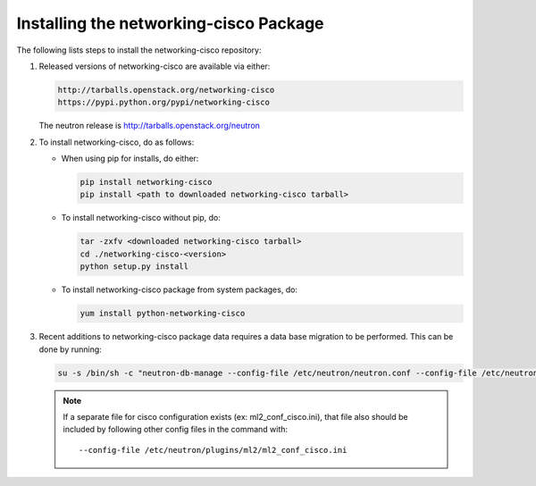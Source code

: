 =======================================
Installing the networking-cisco Package
=======================================

The following lists steps to install the networking-cisco repository:

#. Released versions of networking-cisco are available via either:

   .. code-block:: ini

       http://tarballs.openstack.org/networking-cisco
       https://pypi.python.org/pypi/networking-cisco

   .. end

   The neutron release is http://tarballs.openstack.org/neutron

#. To install networking-cisco, do as follows:

   * When using pip for installs, do either:

     .. code-block:: ini

        pip install networking-cisco
        pip install <path to downloaded networking-cisco tarball>

     .. end

   * To install networking-cisco without pip, do:

     .. code-block:: ini

        tar -zxfv <downloaded networking-cisco tarball>
        cd ./networking-cisco-<version>
        python setup.py install

     .. end

       If installing without pip, you should ensure that the python
       dependencies are all installed. They can be found in
       ``requirements.txt`` in the untarred directory.

   * To install networking-cisco package from system packages, do:

     .. code-block:: ini

        yum install python-networking-cisco
     .. end

#. Recent additions to networking-cisco package data requires a data base
   migration to be performed.  This can be done by running:

   .. code-block:: ini

       su -s /bin/sh -c "neutron-db-manage --config-file /etc/neutron/neutron.conf --config-file /etc/neutron/plugins/ml2/ml2_conf.ini upgrade head" neutron

   .. end

   .. note::
      If a separate file for cisco configuration exists (ex: ml2_conf_cisco.ini),
      that file also should be included by following other config files in the
      command with::

        --config-file /etc/neutron/plugins/ml2/ml2_conf_cisco.ini
